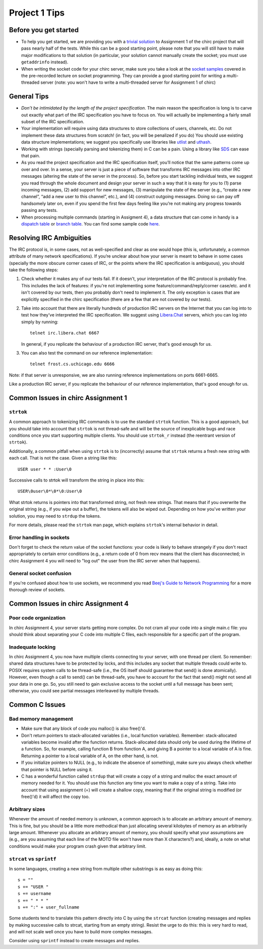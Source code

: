 Project 1 Tips
==============

Before you get started
----------------------

- To help you get started, we are providing you with a `trivial solution <https://github.com/uchicago-cs/cmsc23320/blob/master/samples/chirc/project1-trivial.c>`_
  to Assignment 1 of the chirc project that will pass nearly half of the tests. While this can be a good starting point,
  please note that you will still have to make major modifications to that solution
  (in particular, your solution cannot manually create the socket; you must
  use ``getaddrinfo`` instead).
- When writing the socket code for your chirc server, make sure you take a look at the 
  `socket samples <https://github.com/uchicago-cs/cmsc23320/tree/master/samples/sockets>`_ covered
  in the pre-recorded lecture on socket programming. They can provide a good starting point for writing a multi-threaded
  server (note: you won't have to write a multi-threaded server for Assignment 1 of chirc)

General Tips
------------

-  *Don’t be intimidated by the length of the project specification*.
   The main reason the specification is long is to carve out
   exactly what part of the IRC specification you have to focus on. You
   will actually be implementing a fairly small subset of the IRC
   specification.

-  Your implementation will require using data structures to store
   collections of users, channels, etc. Do not implement these
   data structures from scratch! (in fact, you will be penalized if you do)
   You should use existing data structure
   implementations; we suggest you specifically
   use libraries like `utlist <https://troydhanson.github.io/uthash/utlist.html>`_
   and `uthash <https://troydhanson.github.io/uthash/>`_.
   
-  Working with strings (specially parsing and tokenizing them) in C can be
   a pain. Using a library like `SDS <https://github.com/antirez/sds>`_
   can ease that pain.

-  As you read the project specification and the IRC specification
   itself, you’ll notice that the same patterns come up over and over.
   In a sense, your server is just a piece of software that transforms
   IRC messages into other IRC messages (altering the state of the
   server in the process). So, before you start tackling individual
   tests, we suggest you read through the whole document and design your
   server in such a way that it is easy for you to (1) parse incoming
   messages, (2) add support for new messages, (3) manipulate the state
   of the server (e.g., “create a new channel”, “add a new user to this
   channel”, etc.), and (4) construct outgoing messages. Doing so can
   pay off handsomely later on, even if you spend the first few days
   feeling like you’re not making any progress towards passing any tests.
   
-  When processing multiple commands (starting in Assigment 4), a data
   structure that can come in handy is a `dispatch table <http://en.wikipedia.org/wiki/Dispatch_table>`_ 
   or `branch table <http://en.wikipedia.org/wiki/Branch_table>`_. You can find some 
   sample code `here <https://github.com/uchicago-cs/cmsc23320/tree/master/samples/dispatch_table>`_.

Resolving IRC Ambiguities
-------------------------

The IRC protocol is, in some cases, not as well-specified and clear as one would hope (this is,
unfortunately, a common attribute of many network specifications). If you’re unclear about how your server is meant to behave in some cases (specially the more obscure corner cases of IRC, or the points where the IRC specification is ambiguous), you should take the following steps:

#. Check whether it makes any of our tests fail. If it doesn't, your interpretation of the IRC protocol is probably fine. This includes the lack of features: if you're not implementing some feature/command/reply/corner case/etc. and it isn't covered by our tests, then you probably don't need to implement it. The only exception is cases that are explicitly specified in the chirc specification (there are a few that are not covered by our tests).

#. Take into account that there are literally hundreds of production IRC servers on the Internet that you can log into to test how they’ve interpreted the IRC specification. We suggest using `Libera.Chat <https://libera.chat/>`__ servers, which you can log into simply by running::

    telnet irc.libera.chat 6667

   In general, if you replicate the behaviour of a production IRC server, that's good enough for us.

#. You can also test the command on our reference implementation::

    telnet frost.cs.uchicago.edu 6666 

Note: if that server is unresponsive, we are also running reference implementations on ports 6661-6665.

Like a production IRC server, if you replicate the behaviour of our reference implementation, that's good enough for us.

..
    Resolving IRC Ambiguities (in IRC networks)
    -------------------------------------------

    In Project 1c, you will not be able to rely on the reference servers, as you would end up getting relay traffic from every other server that successfully connects to a reference server. Instead, we suggest you run a real IRC server to observe how it behaves when it connects to another IRC server. We suggest using `ngIRCd <https://ngircd.barton.de/>`__. Please note that you cannot use pre-built binaries because they will compress messages between servers, making it harder to sniff the traffic. Instead, download the sources for release 25 and build it like this::

        ./configure --without-zlib --enable-strict-rfc --disable-ircplus
        make

    The `ngircd` binary will be located in the `src/ngircd/` directory.

    We will be running two servers, so we need two separate configuration files. Take the `sample configuration file <https://github.com/ngircd/ngircd/blob/master/doc/sample-ngircd.conf.tmpl>`__ and set the following options::

        [Global]
            AdminEMail = admin@irc.server
            MotdPhrase = "Hello world!"
            Network = chircnet

        [Options]
            DNS = no
            Ident = no
            PAM = no

        [Operator]
            Name = IRCop
            Password = thepassword


    Now, create two copies of this file (`server1.conf` and `server2.conf`). In the first one, set these options::

        [Global]
            Name = irc-1.example.net
            Ports = 6667
            Network = chircnet

        [Server]
            Name = irc-2.example.net
            MyPassword = pass1
            PeerPassword = pass2
            Passive = yes

    And in the second one::

        [Global]
            Name = irc-2.example.net
            Ports = 6668
            Network = chircnet

        [Server]
            Name = irc-1.example.net
            Host = 127.0.0.1
            Port = 6667
            MyPassword = pass2
            PeerPassword = pass1
            Passive = yes

    Note that the second server is the one that will be connecting to the first server.

    Now, run the servers on separate terminals like this::

        ngircd -f server1.conf -n
        ngircd -f server2.conf -n

    To capture the traffic between both servers, run Wireshark with the following display filter::

        tcp.port in {6667 6668}

    Connect to the second server with telnet or with an IRC client. To make the second server connect to the first one, send this command::

        CONNECT irc-1.example.net

    You can also connect to the first server via telnet and send the ``PASS`` and ``SERVER`` commands to observe the replies from the server.

Common Issues in chirc Assignment 1
-----------------------------------

``strtok``
~~~~~~~~~~

A common approach to tokenizing IRC commands is to use the standard ``strtok`` function. This is a good approach, but you should take into account that ``strtok`` is not thread-safe and will be the source of inexplicable bugs and race conditions once you start supporting multiple clients. You should use ``strtok_r`` instead (the reentrant version of ``strtok``).

Additionally, a common pitfall when using ``strtok`` is to (incorrectly) assume that ``strtok`` returns a fresh new string with each call. That is not the case. Given a string like this::

    USER user * * :User\0
    
Successive calls to strtok will transform the string in place into this::

    USER\0user\0*\0*\0:User\0
    
What strtok returns is pointers into that transformed string, not fresh new strings. That means that if you overwrite the original string (e.g., if you wipe out a buffer), the tokens will also be wiped out. Depending on how you've written your solution, you may need to ``strdup`` the tokens.

For more details, please read the ``strtok`` man page, which explains ``strtok``'s internal behavior in detail.

Error handling in sockets
~~~~~~~~~~~~~~~~~~~~~~~~~

Don't forget to check the return value of the socket functions: your code is likely to behave strangely if you don't react appropriately to certain error conditions (e.g., a return code of 0 from recv means that the client has disconnected; in chirc Assignment 4 you will need to "log out" the user from the IRC server when that happens).

General socket confusion
~~~~~~~~~~~~~~~~~~~~~~~~

If you're confused about how to use sockets, we recommend you read `Beej's Guide to Network Programming <http://beej.us/guide/bgnet/>`_ for a more thorough review of sockets.


Common Issues in chirc Assignment 4
-----------------------------------

Poor code organization
~~~~~~~~~~~~~~~~~~~~~~

In chirc Assigmnent 4, your server starts getting more complex. Do not cram all your code into
a single main.c file: you should think about separating your C code into multiple C files, each responsible for a specific part of the program.

Inadequate locking
~~~~~~~~~~~~~~~~~~

In chirc Assigmnent 4, you now have multiple clients connecting to your server, with one thread
per client. So remember: shared data structures have to be protected by locks, and this includes 
any socket that multiple threads could write to. POSIX requires system calls to be thread-safe (i.e., the OS itself should guarantee that send() is done atomically). However, even though a call to send() can be thread-safe, you have to account for the fact that send() might not send all your data in one go. So, you still need to gain exclusive access to the socket until a full message has been sent; otherwise, you could see partial messages interleaved by multiple threads.


Common C Issues
---------------

Bad memory management
~~~~~~~~~~~~~~~~~~~~~

- Make sure that any block of code you malloc() is also free()'d.

- Don't return pointers to stack-allocated variables (i.e., local function variables). Remember:
  stack-allocated variables become invalid after the function returns. Stack-allocated data should
  only be used during the lifetime of a function. So, for example, calling function B from function
  A, and giving B a pointer to a local variable of A is fine. Returning a pointer to a local
  variable of A, on the other hand, is not.

- If you initialize pointers to NULL (e.g., to indicate the absence of something), make sure you
  always check whether that pointer is NULL before using it.

- C has a wonderful function called ``strdup`` that will create a copy of a string and malloc 
  the exact amount of memory needed for it. You should use this function any time you want to make a
  copy of a string. Take into account that using assignment (=) will create a shallow copy, meaning
  that if the original string is modified (or free()'d) it will affect the copy too.

Arbitrary sizes
~~~~~~~~~~~~~~~

Whenever the amount of needed memory is unknown, a common approach is to allocate an arbitrary amount of memory. This is fine, but you should be a little more methodical than just allocating several kilobytes of memory as an arbitrarily large amount. Whenever you allocate an arbitrary amount of memory, you should specify what your assumptions are (e.g., are you assuming that each line of the MOTD file won't have more than X characters?) and, ideally, a note on what conditions would make your program crash given that arbitrary limit.

``strcat`` vs ``sprintf``
~~~~~~~~~~~~~~~~~~~~~~~~~

In some languages, creating a new string from multiple other substrings is as easy as doing this::

    s = ""
    s += "USER "
    s += username
    s += " * * "
    s += ":" + user_fullname

Some students tend to translate this pattern directly into C by using the ``strcat`` function
(creating messages and replies by making successive calls to strcat, starting from an empty string).
Resist the urge to do this: this is very hard to read, and will not scale well once you have to
build more complex messages.

Consider using ``sprintf`` instead to create messages and replies.
